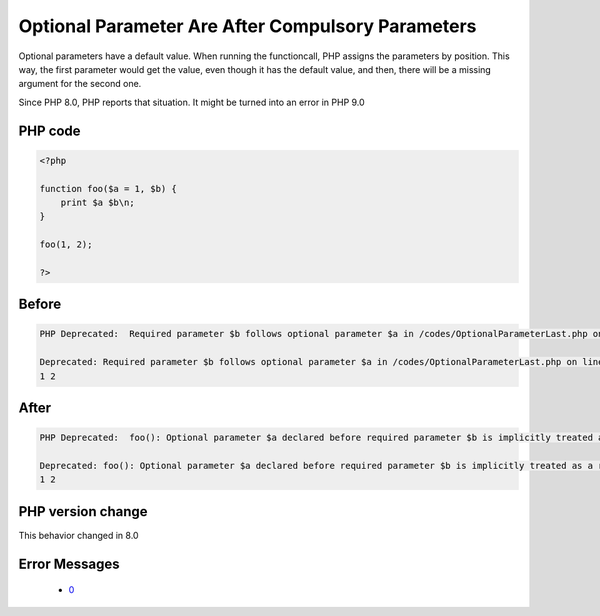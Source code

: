 .. _`optional-parameter-are-after-compulsory-parameters`:

Optional Parameter Are After Compulsory Parameters
==================================================
.. meta::
	:description:
		Optional Parameter Are After Compulsory Parameters: Optional parameters have a default value.
	:twitter:card: summary_large_image
	:twitter:site: @exakat
	:twitter:title: Optional Parameter Are After Compulsory Parameters
	:twitter:description: Optional Parameter Are After Compulsory Parameters: Optional parameters have a default value
	:twitter:creator: @exakat
	:twitter:image:src: https://php-changed-behaviors.readthedocs.io/en/latest/_static/logo.png
	:og:image: https://php-changed-behaviors.readthedocs.io/en/latest/_static/logo.png
	:og:title: Optional Parameter Are After Compulsory Parameters
	:og:type: article
	:og:description: Optional parameters have a default value
	:og:url: https://php-tips.readthedocs.io/en/latest/tips/OptionalParameterLast.html
	:og:locale: en

Optional parameters have a default value. When running the functioncall, PHP assigns the parameters by position. This way, the first parameter would get the value, even though it has the default value, and then, there will be a missing argument for the second one.



Since PHP 8.0, PHP reports that situation. It might be turned into an error in PHP 9.0

PHP code
________
.. code-block:: php

   <?php
   
   function foo($a = 1, $b) {
       print $a $b\n;
   }
   
   foo(1, 2);
   
   ?>

Before
______
.. code-block:: output

   PHP Deprecated:  Required parameter $b follows optional parameter $a in /codes/OptionalParameterLast.php on line 3
   
   Deprecated: Required parameter $b follows optional parameter $a in /codes/OptionalParameterLast.php on line 3
   1 2
   

After
______
.. code-block:: output

   PHP Deprecated:  foo(): Optional parameter $a declared before required parameter $b is implicitly treated as a required parameter in /codes/OptionalParameterLast.php on line 3
   
   Deprecated: foo(): Optional parameter $a declared before required parameter $b is implicitly treated as a required parameter in /codes/OptionalParameterLast.php on line 3
   1 2
   


PHP version change
__________________
This behavior changed in 8.0


Error Messages
______________

  + `0 <https://php-errors.readthedocs.io/en/latest/messages/required-parameter-%24%25s-follows-optional-parameter-%24%25s.html>`_



